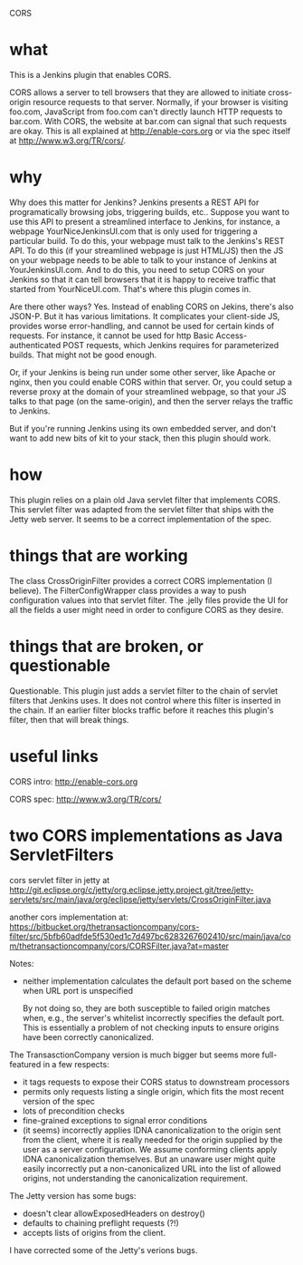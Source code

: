 CORS

* what 

This is a Jenkins plugin that enables CORS.

CORS allows a server to tell browsers that they are allowed to
initiate cross-origin resource requests to that server. Normally, if
your browser is visiting foo.com, JavaScript from foo.com can't directly
launch HTTP requests to bar.com. With CORS, the website at bar.com can
signal that such requests are okay. This is all explained at
http://enable-cors.org or via the spec itself at
http://www.w3.org/TR/cors/.

* why

Why does this matter for Jenkins? Jenkins presents a REST API for
programatically browsing jobs, triggering builds, etc.. Suppose you
want to use this API to present a streamlined interface to Jenkins,
for instance, a webpage YourNiceJenkinsUI.com that is only used for
triggering a particular build. To do this, your webpage must talk to
the Jenkins's REST API. To do this (if your streamlined webpage is
just HTML/JS) then the JS on your webpage needs to be able to talk to
your instance of Jenkins at YourJenkinsUI.com. And to do this, you
need to setup CORS on your Jenkins so that it can tell browsers that
it is happy to receive traffic that started from
YourNiceUI.com. That's where this plugin comes in.

Are there other ways? Yes. Instead of enabling CORS on Jekins, there's
also JSON-P. But it has various limitations. It complicates your
client-side JS, provides worse error-handling, and cannot be used for
certain kinds of requests. For instance, it cannot be used for http
Basic Access-authenticated POST requests, which Jenkins requires for
parameterized builds. That might not be good enough.

Or, if your Jenkins is being run under some other server, like Apache
or nginx, then you could enable CORS within that server. Or, you could
setup a reverse proxy at the domain of your streamlined webpage, so
that your JS talks to that page (on the same-origin), and then the
server relays the traffic to Jenkins.

But if you're running Jenkins using its own embedded server, and don't
want to add new bits of kit to your stack, then this plugin should
work.

* how

This plugin relies on a plain old Java servlet filter that implements
CORS. This servlet filter was adapted from the servlet filter that
ships with the Jetty web server. It seems to be a correct
implementation of the spec.

* things that are working

The class CrossOriginFilter provides a correct CORS implementation (I
believe). The FilterConfigWrapper class provides a way to push
configuration values into that servlet filter. The .jelly files
provide the UI for all the fields a user might need in order to
configure CORS as they desire.

* things that are broken, or questionable

Questionable. This plugin just adds a servlet filter to the chain of
servlet filters that Jenkins uses. It does not control where this
filter is inserted in the chain. If an earlier filter blocks traffic
before it reaches this plugin's filter, then that will break things.

* useful links

  CORS intro:
  http://enable-cors.org

  CORS spec:
  http://www.w3.org/TR/cors/

* two CORS implementations as Java ServletFilters

  cors servlet filter in jetty at 
  http://git.eclipse.org/c/jetty/org.eclipse.jetty.project.git/tree/jetty-servlets/src/main/java/org/eclipse/jetty/servlets/CrossOriginFilter.java
   
  another cors implementation at:
  https://bitbucket.org/thetransactioncompany/cors-filter/src/5bfb60adfde5f530ed1c7d497bc6283267602410/src/main/java/com/thetransactioncompany/cors/CORSFilter.java?at=master


  Notes:

  - neither implementation calculates the default port based on the
    scheme when URL port is unspecified

    By not doing so, they are both susceptible to failed origin
    matches when, e.g., the server's whitelist incorrectly specifies
    the default port. This is essentially a problem of not checking
    inputs to ensure origins have been correctly canonicalized.

  The TransasctionCompany version is much bigger but seems more
  full-featured in a few respects:

  - it tags requests to expose their CORS status to downstream
    processors
  - permits only requests listing a single origin, which fits the most
    recent version of the spec
  - lots of precondition checks
  - fine-grained exceptions to signal error conditions
  - (it seems) incorrectly applies IDNA canonicalization to the origin
    sent from the client, where it is really needed for the origin
    supplied by the user as a server configuration. We assume
    conforming clients apply IDNA canonicalization themselves. But an
    unaware user might quite easily incorrectly put a
    non-canonicalized URL into the list of allowed origins, not
    understanding the canonicalization requirement.

  The Jetty version has some bugs:
  - doesn't clear allowExposedHeaders on destroy()
  - defaults to chaining preflight requests (?!)
  - accepts lists of origins from the client.

  I have corrected some of the Jetty's verions bugs.
